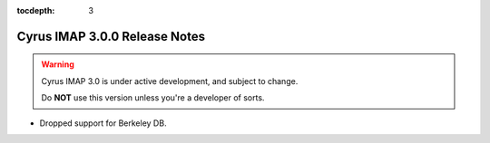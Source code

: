 :tocdepth: 3

==============================
Cyrus IMAP 3.0.0 Release Notes
==============================

.. WARNING::

    Cyrus IMAP 3.0 is under active development, and subject to change.

    Do **NOT** use this version unless you're a developer of sorts.

*   Dropped support for Berkeley DB.

